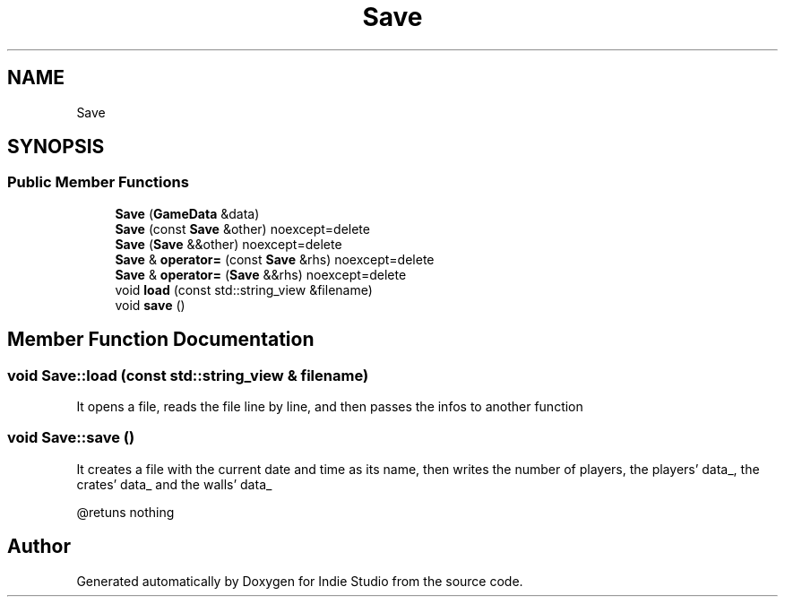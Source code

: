 .TH "Save" 3 "Wed Jun 15 2022" "Version 1.0" "Indie Studio" \" -*- nroff -*-
.ad l
.nh
.SH NAME
Save
.SH SYNOPSIS
.br
.PP
.SS "Public Member Functions"

.in +1c
.ti -1c
.RI "\fBSave\fP (\fBGameData\fP &data)"
.br
.ti -1c
.RI "\fBSave\fP (const \fBSave\fP &other) noexcept=delete"
.br
.ti -1c
.RI "\fBSave\fP (\fBSave\fP &&other) noexcept=delete"
.br
.ti -1c
.RI "\fBSave\fP & \fBoperator=\fP (const \fBSave\fP &rhs) noexcept=delete"
.br
.ti -1c
.RI "\fBSave\fP & \fBoperator=\fP (\fBSave\fP &&rhs) noexcept=delete"
.br
.ti -1c
.RI "void \fBload\fP (const std::string_view &filename)"
.br
.ti -1c
.RI "void \fBsave\fP ()"
.br
.in -1c
.SH "Member Function Documentation"
.PP 
.SS "void Save::load (const std::string_view & filename)"
It opens a file, reads the file line by line, and then passes the infos to another function 
.SS "void Save::save ()"
It creates a file with the current date and time as its name, then writes the number of players, the players' data_, the crates' data_ and the walls' data_
.PP
@retuns nothing 

.SH "Author"
.PP 
Generated automatically by Doxygen for Indie Studio from the source code\&.
